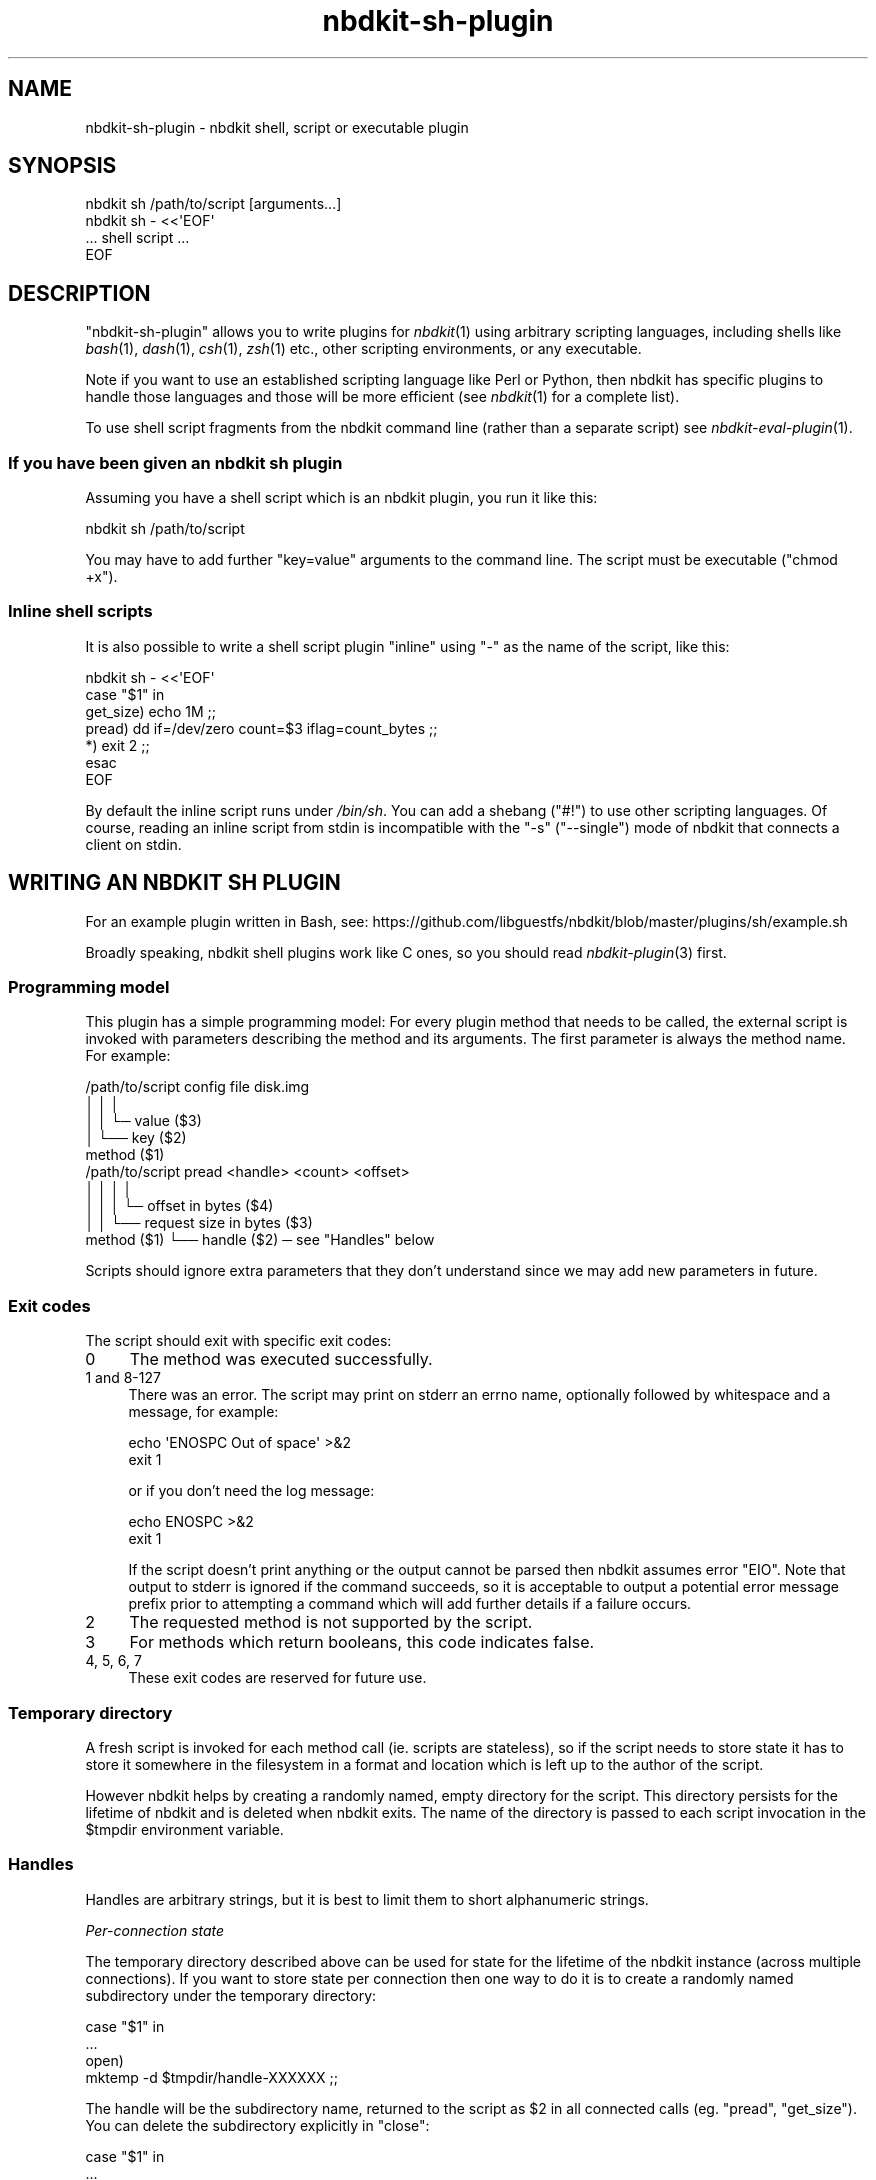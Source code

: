 .\" Automatically generated by Podwrapper::Man 1.21.8 (Pod::Simple 3.35)
.\"
.\" Standard preamble:
.\" ========================================================================
.de Sp \" Vertical space (when we can't use .PP)
.if t .sp .5v
.if n .sp
..
.de Vb \" Begin verbatim text
.ft CW
.nf
.ne \\$1
..
.de Ve \" End verbatim text
.ft R
.fi
..
.\" Set up some character translations and predefined strings.  \*(-- will
.\" give an unbreakable dash, \*(PI will give pi, \*(L" will give a left
.\" double quote, and \*(R" will give a right double quote.  \*(C+ will
.\" give a nicer C++.  Capital omega is used to do unbreakable dashes and
.\" therefore won't be available.  \*(C` and \*(C' expand to `' in nroff,
.\" nothing in troff, for use with C<>.
.tr \(*W-
.ds C+ C\v'-.1v'\h'-1p'\s-2+\h'-1p'+\s0\v'.1v'\h'-1p'
.ie n \{\
.    ds -- \(*W-
.    ds PI pi
.    if (\n(.H=4u)&(1m=24u) .ds -- \(*W\h'-12u'\(*W\h'-12u'-\" diablo 10 pitch
.    if (\n(.H=4u)&(1m=20u) .ds -- \(*W\h'-12u'\(*W\h'-8u'-\"  diablo 12 pitch
.    ds L" ""
.    ds R" ""
.    ds C` ""
.    ds C' ""
'br\}
.el\{\
.    ds -- \|\(em\|
.    ds PI \(*p
.    ds L" ``
.    ds R" ''
.    ds C`
.    ds C'
'br\}
.\"
.\" Escape single quotes in literal strings from groff's Unicode transform.
.ie \n(.g .ds Aq \(aq
.el       .ds Aq '
.\"
.\" If the F register is >0, we'll generate index entries on stderr for
.\" titles (.TH), headers (.SH), subsections (.SS), items (.Ip), and index
.\" entries marked with X<> in POD.  Of course, you'll have to process the
.\" output yourself in some meaningful fashion.
.\"
.\" Avoid warning from groff about undefined register 'F'.
.de IX
..
.if !\nF .nr F 0
.if \nF>0 \{\
.    de IX
.    tm Index:\\$1\t\\n%\t"\\$2"
..
.    if !\nF==2 \{\
.        nr % 0
.        nr F 2
.    \}
.\}
.\" ========================================================================
.\"
.IX Title "nbdkit-sh-plugin 3"
.TH nbdkit-sh-plugin 3 "2020-06-10" "nbdkit-1.21.8" "NBDKIT"
.\" For nroff, turn off justification.  Always turn off hyphenation; it makes
.\" way too many mistakes in technical documents.
.if n .ad l
.nh
.SH "NAME"
nbdkit\-sh\-plugin \- nbdkit shell, script or executable plugin
.SH "SYNOPSIS"
.IX Header "SYNOPSIS"
.Vb 1
\& nbdkit sh /path/to/script [arguments...]
\&
\& nbdkit sh \- <<\*(AqEOF\*(Aq
\& ... shell script ...
\& EOF
.Ve
.SH "DESCRIPTION"
.IX Header "DESCRIPTION"
\&\f(CW\*(C`nbdkit\-sh\-plugin\*(C'\fR allows you to write plugins for \fInbdkit\fR\|(1) using
arbitrary scripting languages, including shells like \fIbash\fR\|(1),
\&\fIdash\fR\|(1), \fIcsh\fR\|(1), \fIzsh\fR\|(1) etc., other scripting environments,
or any executable.
.PP
Note if you want to use an established scripting language like Perl or
Python, then nbdkit has specific plugins to handle those languages and
those will be more efficient (see \fInbdkit\fR\|(1) for a complete list).
.PP
To use shell script fragments from the nbdkit command line (rather
than a separate script) see \fInbdkit\-eval\-plugin\fR\|(1).
.SS "If you have been given an nbdkit sh plugin"
.IX Subsection "If you have been given an nbdkit sh plugin"
Assuming you have a shell script which is an nbdkit plugin, you run it
like this:
.PP
.Vb 1
\& nbdkit sh /path/to/script
.Ve
.PP
You may have to add further \f(CW\*(C`key=value\*(C'\fR arguments to the command
line.  The script must be executable (\f(CW\*(C`chmod +x\*(C'\fR).
.SS "Inline shell scripts"
.IX Subsection "Inline shell scripts"
It is also possible to write a shell script plugin \*(L"inline\*(R" using \f(CW\*(C`\-\*(C'\fR
as the name of the script, like this:
.PP
.Vb 7
\& nbdkit sh \- <<\*(AqEOF\*(Aq
\&   case "$1" in
\&     get_size) echo 1M ;;
\&     pread) dd if=/dev/zero count=$3 iflag=count_bytes ;;
\&     *) exit 2 ;;
\&   esac
\& EOF
.Ve
.PP
By default the inline script runs under \fI/bin/sh\fR.  You can add a
shebang (\f(CW\*(C`#!\*(C'\fR) to use other scripting languages.  Of course, reading
an inline script from stdin is incompatible with the \f(CW\*(C`\-s\*(C'\fR
(\f(CW\*(C`\-\-single\*(C'\fR) mode of nbdkit that connects a client on stdin.
.SH "WRITING AN NBDKIT SH PLUGIN"
.IX Header "WRITING AN NBDKIT SH PLUGIN"
For an example plugin written in Bash, see:
https://github.com/libguestfs/nbdkit/blob/master/plugins/sh/example.sh
.PP
Broadly speaking, nbdkit shell plugins work like C ones, so you should
read \fInbdkit\-plugin\fR\|(3) first.
.SS "Programming model"
.IX Subsection "Programming model"
This plugin has a simple programming model: For every plugin method
that needs to be called, the external script is invoked with
parameters describing the method and its arguments.  The first
parameter is always the method name.  For example:
.PP
.Vb 5
\& /path/to/script config file disk.img
\&                   │      │   │
\&                   │      │   └─ value ($3)
\&                   │      └── key ($2)
\&               method ($1)
\&
\& /path/to/script pread <handle> <count> <offset>
\&                   │       │       │       │
\&                   │       │       │       └─ offset in bytes ($4)
\&                   │       │       └── request size in bytes ($3)
\&               method ($1) └── handle ($2) ─ see "Handles" below
.Ve
.PP
Scripts should ignore extra parameters that they don't understand
since we may add new parameters in future.
.SS "Exit codes"
.IX Subsection "Exit codes"
The script should exit with specific exit codes:
.IP "0" 4
The method was executed successfully.
.IP "1 and 8\-127" 4
.IX Item "1 and 8-127"
There was an error.  The script may print on stderr an errno name,
optionally followed by whitespace and a message, for example:
.Sp
.Vb 2
\& echo \*(AqENOSPC Out of space\*(Aq >&2
\& exit 1
.Ve
.Sp
or if you don't need the log message:
.Sp
.Vb 2
\& echo ENOSPC >&2
\& exit 1
.Ve
.Sp
If the script doesn't print anything or the output cannot be parsed
then nbdkit assumes error \f(CW\*(C`EIO\*(C'\fR.  Note that output to stderr is
ignored if the command succeeds, so it is acceptable to output a
potential error message prefix prior to attempting a command which
will add further details if a failure occurs.
.IP "2" 4
.IX Item "2"
The requested method is not supported by the script.
.IP "3" 4
.IX Item "3"
For methods which return booleans, this code indicates false.
.IP "4, 5, 6, 7" 4
.IX Item "4, 5, 6, 7"
These exit codes are reserved for future use.
.SS "Temporary directory"
.IX Subsection "Temporary directory"
A fresh script is invoked for each method call (ie. scripts are
stateless), so if the script needs to store state it has to store it
somewhere in the filesystem in a format and location which is left up
to the author of the script.
.PP
However nbdkit helps by creating a randomly named, empty directory for
the script.  This directory persists for the lifetime of nbdkit and is
deleted when nbdkit exits.  The name of the directory is passed to
each script invocation in the \f(CW$tmpdir\fR environment variable.
.SS "Handles"
.IX Subsection "Handles"
Handles are arbitrary strings, but it is best to limit them to short
alphanumeric strings.
.PP
\fIPer-connection state\fR
.IX Subsection "Per-connection state"
.PP
The temporary directory described above can be used for state for the
lifetime of the nbdkit instance (across multiple connections).  If you
want to store state per connection then one way to do it is to create
a randomly named subdirectory under the temporary directory:
.PP
.Vb 4
\& case "$1" in
\&   ...
\&   open)
\&     mktemp \-d $tmpdir/handle\-XXXXXX ;;
.Ve
.PP
The handle will be the subdirectory name, returned to the script as
\&\f(CW$2\fR in all connected calls (eg. \f(CW\*(C`pread\*(C'\fR, \f(CW\*(C`get_size\*(C'\fR).  You can
delete the subdirectory explicitly in \f(CW\*(C`close\*(C'\fR:
.PP
.Vb 4
\& case "$1" in
\&   ...
\&   close)
\&     rm \-rf "$2" ;;
.Ve
.PP
or rely on nbdkit deleting the whole temporary directory including all
per-handle subdirectories when it exits.
.SS "Performance"
.IX Subsection "Performance"
This plugin has to fork on every request, so performance will never be
great.  For best performance, consider using the \fInbdkit\-plugin\fR\|(3)
\&\s-1API\s0 directly.  Having said that, if you have a sh plugin and want to
improve performance then the following tips may help:
.IP "Relax the thread model." 4
.IX Item "Relax the thread model."
The default \f(CW\*(C`thread_model\*(C'\fR is \f(CW\*(C`serialize_all_requests\*(C'\fR meaning that
two instances of the script can never be running at the same time.
This is safe but slow.  If your script is safe to be called in
parallel, set this to \f(CW\*(C`parallel\*(C'\fR.
.ie n .IP "Implement the ""zero"" method." 4
.el .IP "Implement the \f(CWzero\fR method." 4
.IX Item "Implement the zero method."
If the \f(CW\*(C`zero\*(C'\fR method is not implemented then nbdkit will fall back to
using \f(CW\*(C`pwrite\*(C'\fR which is considerably slower because nbdkit has to
send blocks of zeroes to the script.
.IP "You don't have to write shell scripts." 4
.IX Item "You don't have to write shell scripts."
This plugin can run any external binary, not only shell scripts.  You
should get more performance by rewriting the shell script as a program
in a compiled language.
.SS "Methods"
.IX Subsection "Methods"
This just documents the arguments to the script corresponding to each
plugin method, and any way that they differ from the C callbacks.  In
all other respects they work the same way as the C callbacks, so you
should go and read \fInbdkit\-plugin\fR\|(3).
.ie n .IP """load""" 4
.el .IP "\f(CWload\fR" 4
.IX Item "load"
.Vb 1
\& /path/to/script load
.Ve
.ie n .IP """unload""" 4
.el .IP "\f(CWunload\fR" 4
.IX Item "unload"
.Vb 1
\& /path/to/script unload
.Ve
.Sp
This is called just before nbdkit exits.  Errors from this method are
ignored.
.ie n .IP """dump_plugin""" 4
.el .IP "\f(CWdump_plugin\fR" 4
.IX Item "dump_plugin"
.Vb 1
\& /path/to/script dump_plugin
.Ve
.ie n .IP """config""" 4
.el .IP "\f(CWconfig\fR" 4
.IX Item "config"
.Vb 1
\& /path/to/script config <key> <value>
.Ve
.ie n .IP """config_complete""" 4
.el .IP "\f(CWconfig_complete\fR" 4
.IX Item "config_complete"
.Vb 1
\& /path/to/script config_complete
.Ve
.ie n .IP """magic_config_key""" 4
.el .IP "\f(CWmagic_config_key\fR" 4
.IX Item "magic_config_key"
.Vb 1
\& /path/to/script magic_config_key
.Ve
.Sp
If a magic config key is needed, this should echo it to stdout.
See \*(L"Magic parameters\*(R" in \fInbdkit\fR\|(1).
.ie n .IP """thread_model""" 4
.el .IP "\f(CWthread_model\fR" 4
.IX Item "thread_model"
.Vb 1
\& /path/to/script thread_model
.Ve
.Sp
On success this should print the desired thread model of the script,
one of \f(CW"serialize_connections"\fR, \f(CW"serialize_all_requests"\fR,
\&\f(CW"serialize_requests"\fR, or \f(CW"parallel"\fR.
.Sp
This method is \fInot\fR required; if omitted, then the plugin will be
executed under the safe \f(CW"serialize_all_requests"\fR model.  However,
this means that this method \fBmust\fR be provided if you want to use the
\&\f(CW"parallel"\fR or \f(CW"serialize_requests"\fR model.  Even then your
request may be restricted for other reasons; look for \f(CW\*(C`thread_model\*(C'\fR
in the output of \f(CW\*(C`nbdkit \-\-dump\-plugin sh script\*(C'\fR to see what
actually gets selected.
.Sp
If an error occurs, the script should output an error message and exit
with status \f(CW1\fR; unrecognized output is ignored.
.ie n .IP """get_ready""" 4
.el .IP "\f(CWget_ready\fR" 4
.IX Item "get_ready"
.Vb 1
\& /path/to/script get_ready
.Ve
.ie n .IP """preconnect""" 4
.el .IP "\f(CWpreconnect\fR" 4
.IX Item "preconnect"
.Vb 1
\& /path/to/script preconnect <readonly> <exportname>
.Ve
.ie n .IP """open""" 4
.el .IP "\f(CWopen\fR" 4
.IX Item "open"
.Vb 1
\& /path/to/script open <readonly> <exportname>
.Ve
.Sp
The \f(CW\*(C`readonly\*(C'\fR parameter will be \f(CW\*(C`true\*(C'\fR or \f(CW\*(C`false\*(C'\fR.  The
\&\f(CW\*(C`exportname\*(C'\fR parameter, if present, is the export name passed to the
server from the client.
.Sp
On success this should print the handle (any string) on stdout and
exit with code \f(CW0\fR.  If the handle ends with a newline character then
the newline is removed.
.Sp
Unlike C plugins, this method is \fInot\fR required.  If omitted then the
handle will be \f(CW""\fR (empty string).
.ie n .IP """close""" 4
.el .IP "\f(CWclose\fR" 4
.IX Item "close"
.Vb 1
\& /path/to/script close <handle>
.Ve
.ie n .IP """get_size""" 4
.el .IP "\f(CWget_size\fR" 4
.IX Item "get_size"
.Vb 1
\& /path/to/script get_size <handle>
.Ve
.Sp
The script should print the size of the disk image on stdout.  You can
print the size in bytes, or use any format understood by
\&\f(CW\*(C`nbdkit_parse_size\*(C'\fR such as \f(CW\*(C`1M\*(C'\fR (see
\&\*(L"\s-1PARSING SIZE PARAMETERS\*(R"\s0 in \fInbdkit\-plugin\fR\|(3)).
.Sp
This method is required.
.ie n .IP """can_write""" 4
.el .IP "\f(CWcan_write\fR" 4
.IX Item "can_write"
.PD 0
.ie n .IP """can_flush""" 4
.el .IP "\f(CWcan_flush\fR" 4
.IX Item "can_flush"
.ie n .IP """can_trim""" 4
.el .IP "\f(CWcan_trim\fR" 4
.IX Item "can_trim"
.ie n .IP """can_zero""" 4
.el .IP "\f(CWcan_zero\fR" 4
.IX Item "can_zero"
.ie n .IP """can_extents""" 4
.el .IP "\f(CWcan_extents\fR" 4
.IX Item "can_extents"
.PD
Unlike in other languages, you \fBmust\fR provide the \f(CW\*(C`can_*\*(C'\fR methods
otherwise they are assumed to all return false and your \f(CW\*(C`pwrite\*(C'\fR,
\&\f(CW\*(C`flush\*(C'\fR, \f(CW\*(C`trim\*(C'\fR, \f(CW\*(C`zero\*(C'\fR and \f(CW\*(C`extents\*(C'\fR methods will never be
called.  The reason for this is obscure: In other languages we can
detect if (eg) a \f(CW\*(C`pwrite\*(C'\fR method is defined and synthesize an
appropriate response if no actual \f(CW\*(C`can_write\*(C'\fR method is defined.
However detecting if methods are present without running them is not
possible with this plugin.
.Sp
.Vb 5
\& /path/to/script can_write <handle>
\& /path/to/script can_flush <handle>
\& /path/to/script can_trim <handle>
\& /path/to/script can_zero <handle>
\& /path/to/script can_extents <handle>
.Ve
.Sp
The script should exit with code \f(CW0\fR for true or code \f(CW3\fR for false.
.ie n .IP """is_rotational""" 4
.el .IP "\f(CWis_rotational\fR" 4
.IX Item "is_rotational"
.PD 0
.ie n .IP """can_fast_zero""" 4
.el .IP "\f(CWcan_fast_zero\fR" 4
.IX Item "can_fast_zero"
.PD
.Vb 2
\& /path/to/script is_rotational <handle>
\& /path/to/script can_fast_zero <handle>
.Ve
.Sp
The script should exit with code \f(CW0\fR for true or code \f(CW3\fR for false.
.ie n .IP """can_fua""" 4
.el .IP "\f(CWcan_fua\fR" 4
.IX Item "can_fua"
.PD 0
.ie n .IP """can_cache""" 4
.el .IP "\f(CWcan_cache\fR" 4
.IX Item "can_cache"
.PD
.Vb 2
\& /path/to/script can_fua <handle>
\& /path/to/script can_cache <handle>
.Ve
.Sp
These control Forced Unit Access (\s-1FUA\s0) and caching behaviour of the
core server.
.Sp
Unlike the other \f(CW\*(C`can_*\*(C'\fR callbacks, these two are \fInot\fR a boolean.
They must print either \*(L"none\*(R", \*(L"emulate\*(R" or \*(L"native\*(R" to stdout.  The
meaning of these is described in \fInbdkit\-plugin\fR\|(3).  Furthermore,
you \fBmust\fR provide a \f(CW\*(C`can_cache\*(C'\fR method if you desire the \f(CW\*(C`cache\*(C'\fR
callback to be utilized, similar to the reasoning behind requiring
\&\f(CW\*(C`can_write\*(C'\fR to utilize \f(CW\*(C`pwrite\*(C'\fR.
.ie n .IP """can_multi_conn""" 4
.el .IP "\f(CWcan_multi_conn\fR" 4
.IX Item "can_multi_conn"
.Vb 1
\& /path/to/script can_multi_conn <handle>
.Ve
.Sp
The script should exit with code \f(CW0\fR for true or code \f(CW3\fR for false.
.ie n .IP """pread""" 4
.el .IP "\f(CWpread\fR" 4
.IX Item "pread"
.Vb 1
\& /path/to/script pread <handle> <count> <offset>
.Ve
.Sp
The script should print the requested binary data on stdout.  Exactly
\&\f(CW\*(C`count\*(C'\fR bytes must be printed.
.Sp
This method is required.
.ie n .IP """pwrite""" 4
.el .IP "\f(CWpwrite\fR" 4
.IX Item "pwrite"
.Vb 1
\& /path/to/script pwrite <handle> <count> <offset> <flags>
.Ve
.Sp
The script should read the binary data to be written from stdin.
.Sp
The \f(CW\*(C`flags\*(C'\fR parameter can be an empty string or \f(CW"fua"\fR.  In the
future, a comma-separated list of flags may be present.
.Sp
Unlike in other languages, if you provide a \f(CW\*(C`pwrite\*(C'\fR method you
\&\fBmust\fR also provide a \f(CW\*(C`can_write\*(C'\fR method which exits with code \f(CW0\fR
(true).
.ie n .IP """flush""" 4
.el .IP "\f(CWflush\fR" 4
.IX Item "flush"
.Vb 1
\& /path/to/script flush <handle>
.Ve
.Sp
Unlike in other languages, if you provide a \f(CW\*(C`flush\*(C'\fR method you
\&\fBmust\fR also provide a \f(CW\*(C`can_flush\*(C'\fR method which exits with code \f(CW0\fR
(true).
.ie n .IP """trim""" 4
.el .IP "\f(CWtrim\fR" 4
.IX Item "trim"
.Vb 1
\& /path/to/script trim <handle> <count> <offset> <flags>
.Ve
.Sp
The \f(CW\*(C`flags\*(C'\fR parameter can be an empty string or \f(CW"fua"\fR.  In the
future, a comma-separated list of flags may be present.
.Sp
Unlike in other languages, if you provide a \f(CW\*(C`trim\*(C'\fR method you \fBmust\fR
also provide a \f(CW\*(C`can_trim\*(C'\fR method which exits with code \f(CW0\fR (true).
.ie n .IP """zero""" 4
.el .IP "\f(CWzero\fR" 4
.IX Item "zero"
.Vb 1
\& /path/to/script zero <handle> <count> <offset> <flags>
.Ve
.Sp
The \f(CW\*(C`flags\*(C'\fR parameter can be an empty string or a comma-separated
list of the flags: \f(CW"fua"\fR, \f(CW"may_trim"\fR, and \f(CW"fast"\fR (eg. \f(CW""\fR,
\&\f(CW"fua"\fR, \f(CW"fua,may_trim,fast"\fR are some of the 8 possible values).
.Sp
Unlike in other languages, if you provide a \f(CW\*(C`zero\*(C'\fR method you \fBmust\fR
also provide a \f(CW\*(C`can_zero\*(C'\fR method which exits with code \f(CW0\fR (true).
.Sp
To trigger a fallback to <pwrite> on a normal zero request, or to
respond quickly to the \f(CW"fast"\fR flag that a specific zero request is
no faster than a corresponding write, the script must output
\&\f(CW\*(C`ENOTSUP\*(C'\fR or \f(CW\*(C`EOPNOTSUPP\*(C'\fR to stderr (possibly followed by a
description of the problem) before exiting with code \f(CW1\fR (failure).
.ie n .IP """extents""" 4
.el .IP "\f(CWextents\fR" 4
.IX Item "extents"
.Vb 1
\& /path/to/script extents <handle> <count> <offset> <flags>
.Ve
.Sp
The \f(CW\*(C`flags\*(C'\fR parameter can be an empty string or \f(CW"req_one"\fR.
.Sp
This must print, one per line on stdout, a list of one or more extents
in the format:
.Sp
.Vb 1
\& offset length type
.Ve
.Sp
which correspond to the inputs of the C \f(CW\*(C`nbdkit_add_extent\*(C'\fR function
(see \fInbdkit\-plugin\fR\|(3)).  The \f(CW\*(C`offset\*(C'\fR and \f(CW\*(C`length\*(C'\fR fields may use
any format understood by \f(CW\*(C`nbdkit_parse_size\*(C'\fR.  The optional \f(CW\*(C`type\*(C'\fR
field may be an integer, missing (same as 0), or a comma-separated
list of the words \f(CW\*(C`hole\*(C'\fR and \f(CW\*(C`zero\*(C'\fR.  An example of a valid set of
extents covering a \f(CW\*(C`10M\*(C'\fR disk where the first megabyte only is
allocated data:
.Sp
.Vb 2
\& 0  1M
\& 1M 9M  hole,zero
.Ve
.Sp
Unlike in other languages, if you provide an \f(CW\*(C`extents\*(C'\fR method you
\&\fBmust\fR also provide a \f(CW\*(C`can_extents\*(C'\fR method which exits with code
\&\f(CW0\fR (true).
.ie n .IP """cache""" 4
.el .IP "\f(CWcache\fR" 4
.IX Item "cache"
.Vb 1
\& /path/to/script cache <handle> <count> <offset>
.Ve
.Sp
Unlike in other languages, if you provide a \f(CW\*(C`cache\*(C'\fR method you
\&\fBmust\fR also provide a \f(CW\*(C`can_cache\*(C'\fR method which prints \*(L"native\*(R" and
exits with code \f(CW0\fR (true).
.SS "Missing callbacks"
.IX Subsection "Missing callbacks"
.ie n .IP "Missing: ""name"", ""version"", ""longname"", ""description"", ""config_help""" 4
.el .IP "Missing: \f(CWname\fR, \f(CWversion\fR, \f(CWlongname\fR, \f(CWdescription\fR, \f(CWconfig_help\fR" 4
.IX Item "Missing: name, version, longname, description, config_help"
These are not yet supported.
.SH "FILES"
.IX Header "FILES"
.IP "\fI\f(CI$plugindir\fI/nbdkit\-sh\-plugin.so\fR" 4
.IX Item "$plugindir/nbdkit-sh-plugin.so"
The plugin.
.Sp
Use \f(CW\*(C`nbdkit \-\-dump\-config\*(C'\fR to find the location of \f(CW$plugindir\fR.
.SH "VERSION"
.IX Header "VERSION"
\&\f(CW\*(C`nbdkit\-sh\-plugin\*(C'\fR first appeared in nbdkit 1.8.
.SH "SEE ALSO"
.IX Header "SEE ALSO"
\&\fInbdkit\fR\|(1),
\&\fInbdkit\-plugin\fR\|(3),
\&\fInbdkit\-eval\-plugin\fR\|(1),
\&\fInbdkit\-cc\-plugin\fR\|(1).
.SH "AUTHORS"
.IX Header "AUTHORS"
Richard W.M. Jones
.SH "COPYRIGHT"
.IX Header "COPYRIGHT"
Copyright (C) 2018\-2020 Red Hat Inc.
.SH "LICENSE"
.IX Header "LICENSE"
Redistribution and use in source and binary forms, with or without
modification, are permitted provided that the following conditions are
met:
.IP "\(bu" 4
Redistributions of source code must retain the above copyright
notice, this list of conditions and the following disclaimer.
.IP "\(bu" 4
Redistributions in binary form must reproduce the above copyright
notice, this list of conditions and the following disclaimer in the
documentation and/or other materials provided with the distribution.
.IP "\(bu" 4
Neither the name of Red Hat nor the names of its contributors may be
used to endorse or promote products derived from this software without
specific prior written permission.
.PP
\&\s-1THIS SOFTWARE IS PROVIDED BY RED HAT AND CONTRIBUTORS\s0 ''\s-1AS IS\s0'' \s-1AND
ANY EXPRESS OR IMPLIED WARRANTIES, INCLUDING, BUT NOT LIMITED TO,
THE IMPLIED WARRANTIES OF MERCHANTABILITY AND FITNESS FOR A
PARTICULAR PURPOSE ARE DISCLAIMED. IN NO EVENT SHALL RED HAT OR
CONTRIBUTORS BE LIABLE FOR ANY DIRECT, INDIRECT, INCIDENTAL,
SPECIAL, EXEMPLARY, OR CONSEQUENTIAL DAMAGES\s0 (\s-1INCLUDING, BUT NOT
LIMITED TO, PROCUREMENT OF SUBSTITUTE GOODS OR SERVICES\s0; \s-1LOSS OF
USE, DATA, OR PROFITS\s0; \s-1OR BUSINESS INTERRUPTION\s0) \s-1HOWEVER CAUSED AND
ON ANY THEORY OF LIABILITY, WHETHER IN CONTRACT, STRICT LIABILITY,
OR TORT\s0 (\s-1INCLUDING NEGLIGENCE OR OTHERWISE\s0) \s-1ARISING IN ANY WAY OUT
OF THE USE OF THIS SOFTWARE, EVEN IF ADVISED OF THE POSSIBILITY OF
SUCH DAMAGE.\s0
